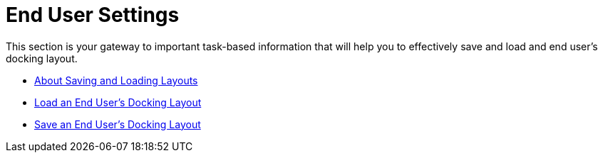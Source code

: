 ﻿////

|metadata|
{
    "name": "xamdockmanager-end-user-settings",
    "controlName": ["xamDockManager"],
    "tags": [],
    "guid": "{D9C782EA-57F9-4DD1-9003-7D57217F8965}",  
    "buildFlags": [],
    "createdOn": "2012-01-30T19:39:53.5050541Z"
}
|metadata|
////

= End User Settings

This section is your gateway to important task-based information that will help you to effectively save and load and end user's docking layout.

* link:xamdockmanager-about-saving-and-loading-layouts.html[About Saving and Loading Layouts]
* link:xamdockmanager-load-an-end-users-docking-layout.html[Load an End User's Docking Layout]
* link:xamdockmanager-save-an-end-users-docking-layout.html[Save an End User's Docking Layout]